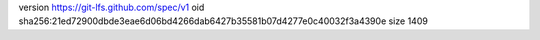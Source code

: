 version https://git-lfs.github.com/spec/v1
oid sha256:21ed72900dbde3eae6d06bd4266dab6427b35581b07d4277e0c40032f3a4390e
size 1409
